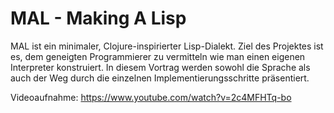 * MAL - Making A Lisp

MAL ist ein minimaler, Clojure-inspirierter Lisp-Dialekt. Ziel des
Projektes ist es, dem geneigten Programmierer zu vermitteln wie man
einen eigenen Interpreter konstruiert. In diesem Vortrag werden sowohl
die Sprache als auch der Weg durch die einzelnen
Implementierungsschritte präsentiert.

Videoaufnahme: [[https://www.youtube.com/watch?v=2c4MFHTq-bo]]
